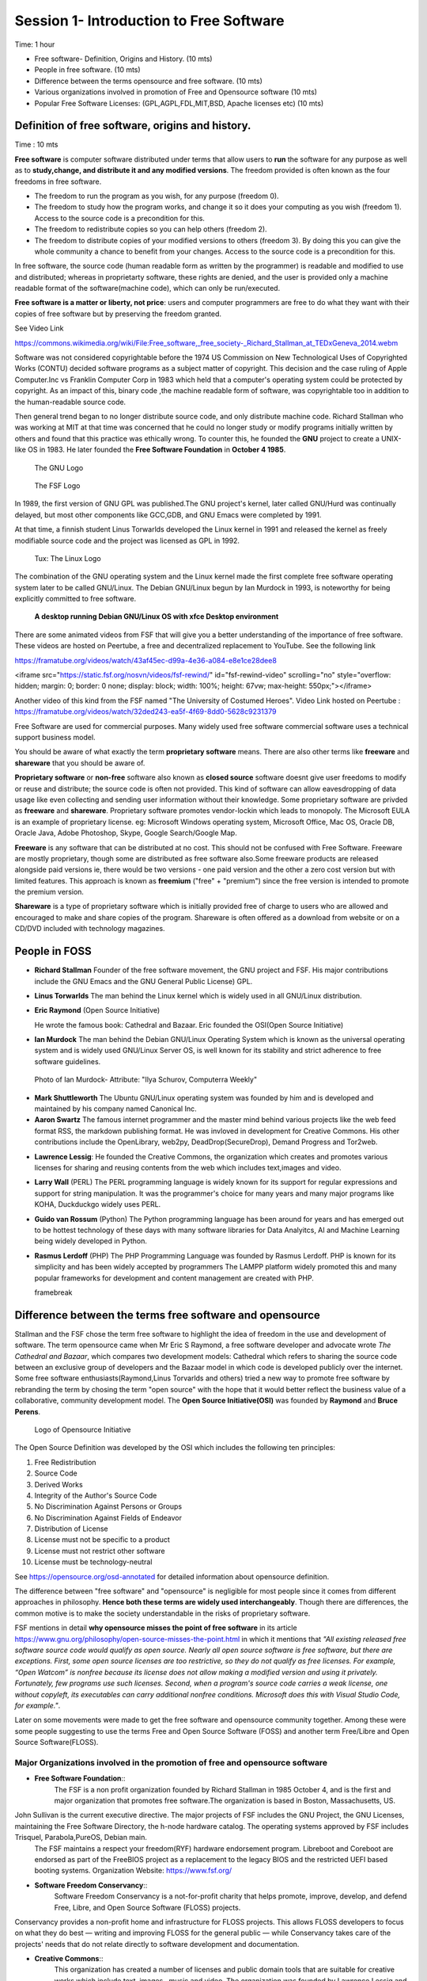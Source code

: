 
==========================================
 Session 1- Introduction to Free Software
==========================================
Time: 1 hour

- Free software- Definition, Origins and History. (10 mts)
- People in free software. (10 mts)
- Difference between the terms opensource and free software. (10 mts)
- Various organizations involved in promotion of Free and Opensource software (10 mts)
- Popular Free Software Licenses: (GPL,AGPL,FDL,MIT,BSD, Apache licenses etc) (10 mts)

Definition of free software, origins and history.
=================================================
Time : 10 mts

**Free software** is computer software distributed under terms that allow users to **run** the software for any purpose as well as to **study,change, and distribute it and any modified versions**. The freedom provided is often known as the four freedoms in free software.

* The freedom to run the program as you wish, for any purpose (freedom 0).
* The freedom to study how the program works, and change it so it does your computing as you wish (freedom 1). Access to the source code is a precondition for  this.
* The freedom to redistribute copies so you can help others (freedom 2).
* The freedom to distribute copies of your modified versions to others (freedom 3). By doing this you can give the whole community a chance to benefit from your changes. Access to the source code is a precondition for this.

In free software, the source code (human readable form as written by the programmer) is readable and modified to use and distributed; whereas in proprietarty software, these rights are denied, and the user is provided only a machine readable format of the software(machine code), which can only be run/executed.

**Free software is a matter or liberty, not price**: users and computer programmers are free to do what they want with their copies of free software but by preserving the freedom granted.

See Video Link

https://commons.wikimedia.org/wiki/File:Free_software,_free_society-_Richard_Stallman_at_TEDxGeneva_2014.webm

Software was not considered copyrightable before the 1974 US Commission on New Technological Uses of Copyrighted Works (CONTU) decided software programs as a subject matter of copyright. This decision and the case ruling of Apple Computer.Inc vs Franklin Computer Corp in 1983 which held that a computer's operating system could be protected by copyright. As an impact of this, binary code ,the machine readable form of software, was copyrightable too in addition to the human-readable source code. 

Then general trend began to no longer distribute source code, and only distribute machine code. Richard Stallman who was working at MIT at that time was concerned that he could no longer study or modify programs initially written by others and found that this practice was ethically wrong.
To counter this, he founded the **GNU** project to create a UNIX-like OS in 1983. He later founded the **Free Software Foundation** in **October 4 1985**.

.. figure:: GNU_logo.png

   The GNU Logo	    

.. figure:: fsf.png

   The FSF Logo

In 1989, the first version of GNU GPL was published.The GNU project's kernel, later called GNU/Hurd was continually delayed, but most other components like GCC,GDB, and GNU Emacs were completed by 1991.

At that time, a finnish student Linus Torwarlds developed the Linux kernel in 1991 and released the kernel as freely modifiable source code and the project was licensed as GPL in 1992.

.. figure:: tux.png
	   
   Tux: The Linux Logo
	    
The combination of the GNU operating system and the Linux kernel made the first complete free software operating system later to be called GNU/Linux. The Debian GNU/Linux begun by Ian Murdock in 1993, is noteworthy for being explicitly committed to free software.

.. figure:: deb9-xfce-desktop.png

   **A desktop running Debian GNU/Linux OS with xfce Desktop environment**	    

There are some animated videos from FSF that will give you a better understanding of the importance of free software.
These videos are hosted on Peertube, a free and decentralized replacement to YouTube. See the following link

https://framatube.org/videos/watch/43af45ec-d99a-4e36-a084-e8e1ce28dee8

<iframe src="https://static.fsf.org/nosvn/videos/fsf-rewind/" id="fsf-rewind-video" scrolling="no" style="overflow: hidden; margin: 0; border: 0 none; display: block; width: 100%; height: 67vw; max-height: 550px;"></iframe>

Another video of this kind from the FSF named "The University of Costumed Heroes".
Video Link hosted on Peertube : https://framatube.org/videos/watch/32ded243-ea5f-4f69-8dd0-5628c9231379

Free Software are used for commercial purposes. Many widely used free software commercial software uses a technical support business model. 

You should be aware of what exactly the term **proprietary software** means. There are also other terms like **freeware** and **shareware** that you should be aware of.

**Proprietary software** or **non-free** software also known as **closed source** software doesnt give user freedoms to modify or reuse and distribute; the source code is often not provided. This kind of software can allow eavesdropping of data usage like even collecting and sending user information without their knowledge. Some proprietary software are privded as **freeware** and **shareware**.
Proprietary software promotes vendor-lockin which leads to monopoly.
The Microsoft EULA is an example of proprietary license.
eg: Microsoft Windows operating system, Microsoft Office, Mac OS, Oracle DB, Oracle Java, Adobe Photoshop, Skype, Google Search/Google Map.

**Freeware** is any software that can be distributed at no cost. This should not be confused with Free Software. Freeware are mostly proprietary, though some are distributed as free software also.Some freeware products are released alongside paid versions ie, there would be two versions - one paid version and the other a zero cost version but with limited features. This approach is known as **freemium** ("free" + "premium") since the free version is intended to promote the premium version.

**Shareware** is a type of proprietary software which is initially provided free of charge to users who are allowed and encouraged to make and share copies of the program. Shareware is often offered as a download from website or on a CD/DVD included with technology magazines.


People in FOSS
==============

- **Richard Stallman**
  Founder of the free software movement, the GNU project and FSF.
  His major contributions include the GNU Emacs and the GNU General Public License) GPL.

.. image:: stallman.png
  
- **Linus Torwarlds**
  The man behind the Linux kernel which is widely used in all GNU/Linux distribution.

.. image:: linus-torwarlds.png

- **Eric Raymond** (Open Source Initiative)

  He wrote the famous book: Cathedral and Bazaar. Eric founded the OSI(Open Source Initiative)

.. image:: Eric_S_Raymond.jpg  
  
- **Ian Murdock**
  The man behind the Debian GNU/Linux Operating System
  which is known as the universal operating system and is widely used
  GNU/Linux Server OS, is well known for its stability and strict adherence to free software guidelines.

.. figure:: ian_murdock.jpg

   Photo of Ian Murdock- Attribute: "Ilya Schurov, Computerra Weekly"	    
   
- **Mark Shuttleworth**
  The Ubuntu GNU/Linux operating system was founded by him and is developed and maintained by his company named Canonical Inc.
  
- **Aaron Swartz**
  The famous internet programmer and the master mind behind various projects like the web feed format RSS, the markdown publishing format. He was invloved in development for Creative Commons. His other contributions include the OpenLibrary, web2py, DeadDrop(SecureDrop), Demand Progress and Tor2web.

.. image:: aaron-swartz.jpg
	   
  
- **Lawrence Lessig**: He founded the Creative Commons, the organization which creates and promotes various licenses for sharing and reusing contents from the web which includes text,images and video.

.. image:: Lawrence_Lessig.jpg  
  
- **Larry Wall** (PERL)
  The PERL programming language is widely known for its support for regular expressions and support for string manipulation. It was the programmer's choice for many years and many major programs like KOHA, Duckduckgo widely uses PERL.
  
- **Guido van Rossum** (Python)
  The Python programming language has been around for years and has emerged out to be hottest technology of these days with
  many software libraries for Data Analyitcs, AI and Machine Learning being widely developed in Python.
  
- **Rasmus Lerdoff** (PHP)
  The PHP Programming Language was founded by Rasmus Lerdoff. PHP is known for its simplicity and has been widely accepted by programmers
  The LAMPP platform widely promoted this and many popular frameworks for development and content management are created with PHP.

  \framebreak
  
Difference between the terms free software and opensource
=========================================================

Stallman and the FSF chose the term free software to highlight the idea of freedom in the use and development of software. The term opensource came when Mr Eric S Raymond, a free software developer and advocate wrote *The Cathedral and Bazaar*, which compares two development models: Cathedral which refers to sharing the source code between an exclusive group of developers and the Bazaar model in which code is developed publicly over the internet. Some free software enthusiasts(Raymond,Linus Torvarlds and others) tried a new way to promote free software by rebranding the term by chosing the term "open source" with the hope that it would better reflect the business value of a collaborative, community development model. The **Open Source Initiative(OSI)** was founded by **Raymond** and **Bruce Perens**.

.. figure:: OSI.png

   Logo of Opensource Initiative	    

The Open Source Definition was developed by the OSI which includes the following ten principles:

1. Free Redistribution
2. Source Code
3. Derived Works
4. Integrity of the Author's Source Code
5. No Discrimination Against Persons or Groups    
6. No Discrimination Against Fields of Endeavor
7. Distribution of License
8. License must not be specific to a product
9. License must not restrict other software
10. License must be technology-neutral

See https://opensource.org/osd-annotated for detailed information about opensource definition.

The difference between "free software" and "opensource" is negligible for most people since it comes from different approaches in philosophy. **Hence both these terms are widely used interchangeably**. Though there are differences, the common motive is to make the society understandable in the risks of proprietary software.

FSF mentions in detail **why opensource misses the point of free software** in its article https://www.gnu.org/philosophy/open-source-misses-the-point.html in which it mentions that *"All existing released free software source code would qualify as open source. Nearly all open source software is free software, but there are exceptions. First, some open source licenses are too restrictive, so they do not qualify as free licenses. For example, “Open Watcom” is nonfree because its license does not allow making a modified version and using it privately. Fortunately, few programs use such licenses. Second, when a program's source code carries a weak license, one without copyleft, its executables can carry additional nonfree conditions. Microsoft does this with Visual Studio Code, for example."*.

Later on some movements were made to get the free software and opensource community together. Among these were some people suggesting to use the
terms Free and Open Source Software (FOSS) and another term Free/Libre and Open Source Software(FLOSS).


Major Organizations involved in the promotion of free and opensource software
-----------------------------------------------------------------------------

- **Free Software Foundation**::
    The FSF is a non profit organization founded by Richard Stallman in 1985 October 4, and is the first and major organization that promotes free software.The organization is based in Boston, Massachusetts, US.

.. image:: FSF-logo.jpeg    
    

John Sullivan is the current executive directive. The major projects of FSF includes the GNU Project, the GNU Licenses, maintaining the Free Software Directory, the h-node hardware catalog. The operating systems approved by FSF includes Trisquel, Parabola,PureOS, Debian main.
    The FSF maintains a respect your freedom(RYF) hardware endorsement program. Libreboot and Coreboot are endorsed as part of the FreeBIOS project
    as a replacement to the legacy BIOS and the restricted UEFI based booting systems. Organization Website: https://www.fsf.org/ 
    
- **Software Freedom Conservancy**::
    Software Freedom Conservancy is a not-for-profit charity that helps promote, improve, develop, and defend Free, Libre, and Open Source Software (FLOSS) projects.

.. image:: SFC.jpg
	    

Conservancy provides a non-profit home and infrastructure for FLOSS projects. This allows FLOSS developers to focus on what they do best — writing and improving FLOSS for the general public — while Conservancy takes care of the projects' needs that do not relate directly to software development and documentation.

- **Creative Commons**::
    This organization has created a number of licenses and public domain tools that are suitable for creative works which include text, images , music and video. The organization was founded by Lawrence Lessig and pals in 2001. Aron Swartz was one of the initial contributors of Creative Commons.

    
.. figure:: CC-logo.png

   Creative Commons Logo
    

    Creative Commons is a non-profit organization that helps overcome legal challenges in the sharing of knowledge and creative contents. CCSearch tool developed by Creative Commons to easily discover CC licensed contents over web. Creative Commons organized the CC Summit, an annual event that brings together an international group of educators, artists, technologists, legal experts, and activists to promote the power of open licensing and global access. See the link https://creativecommons.org/about/ to know more about the services offered by Creative Commons.
      
- **Electronic Frontier Foundation**::
   The EFF is an international digital rights group to promote internet civil liberties. It was founded in 1990 in a response to basic threat to speech and privacy.

.. figure:: EFF.png
	   
::
   Major projects of EFF include HTTPS Everywhere, Privacy Badger, Certbot, PanoptClick, Surveillance Self Defence guide. See https://www.eff.org for details
       
- **Digital Freedom Foundation**::
   Digital Freedom Foundation (DFF) is a non-profit organisation that acts as the official organiser of Software, Hardware, and other Freedom Days, and is the legal body that handles donations, sponsorship contracts, and accounting. They have made necessary provisions for tax-deduction for donations in free software domain.
   Website: https://digitalfreedomfoundation.org/

    The Digital Freedom Foundation also organizes Freedom Day events.
    
   - Education Freedom Day (third Saturday in January)
   - Document Freedom Day (last Wednesday of March)
   - Hardware Freedom Day (third Saturday in April)
   - Culture Freedom Day (third Saturday in May)
   - Software Freedom Day (third Saturday in September)

   https://dff.org.in/ is the organization's website in India founded by Krishnakanth Mane. His major work include the GNUKhata Accounting application.

     
- **Open Source Initiative**::
    The OSI was founded in 1998 by Bruce Perence and Eric Raymond. Major contributions includes the Open Source Definition and has worked in creating awareness in opensource. The group adopted the Open Source Definition for open-source software, based on the Debian Free Software Guidelines.
    See website https://opensource.org  for details.
  
- **Software Freedom Law Centre**::
    The Software Freedom Law Center (SFLC) is a tax excempt organization that provides legal representation and related services to not-for-profit developers of free software/open source software in a professional way without payment. It was launched in February 2005 with **Eben Moglen** as chairman. SFLC works include patent defence and has voluntarily filed petitions for protection of free software licenses. SFLC also provides public education, consulting and training to attorneys interested in FOSS Legal issues. Th lawsuit filed by the FSF against Cisco in 2008 was done by the support of SFLC. The services offered can be studied in detail from their website https://softwarefreedom.org/services/ . 

- **The Linux Foundation**::
    Founded in 2000, the Linux Foundation provides unparalleled support for open source communities through financial and intellectual resources, infrastructure, services, events, and training.

    
.. image:: LinuxFoundation.png
	   
    
The Linux Foundation (LF) is a non-profit technology consortium created as a merger between Open Source Development Labs and the Free Standards Group to standardize Linux, support its growth, and promote its commercial adoption. It also hosts and promotes the collaborative development of open source software projects. Major projects hosted and supported includes the Linux kernel, Hyperledger, Kubernetes, Nodejs, Tizen, Xen project. The website https://www.linuxfoundation.org  gives more details.
  
- **ICFOSS**::
    ICFOSS (International Centre for Free and Open Source) is a Govt of Kerala organization in India founded in 2009.ICFOSS today carries out a number of FOSS-related activities in a model that brings together Academia, Industry, Government and the FOSS Community. Activities of ICFOSS presently includes R & D; Support to FOSS software development; FOSS Pilot Programs; technology assistance to Government programs and institutions; Local Language computing; Student FOSS activities; Internet Governance; Studies on FOSS; Exploring FOSS Certification; and Capacity Building of students to enter the FOSS Community. 
  
- **Software in the Public Interest**::
    Software in the Public Interest (SPI) is a non-profit corporation registered in the state of New York founded to act as a fiscal sponsor for organizations that develop open source software and hardware.

.. figure:: SPI-logo.png

   SPI Logo	    

   The mission is to help substantial and significant open source projects by handling their non-technical administrative tasks so that they aren't required to operate their own legal entity. Founded in 1997, SPI was initially involved in the funding of Debian projects. Other major projects associated with SPI include Arch Linux,LibreOffice, Postgresql and Swatantra Malayalam Computing. Details of the SPI associated projects can be studied from https://www.spi-inc.org/projects/ . 
    
- **Apache Software Foundation**::
    The Apache Software Foundation is an American non-profit organization founded in 1999. The ASF is the organization behind the popular Apache web server and the famous Apache license.

.. figure:: Apache-Logo.png

   The Logo of Apache Software Foundation - Licensed by Apache 2.0	    
    
    The Apache Software Foundation provides support for 300+ Apache Projects and their Communities, furthering its mission of providing Open Source software for the public good. The ASF develops, and incubates hundreds of freely-available, enterprise-grade projects that serve as the backbone for some of the most visible and widely used applications in computing today. The ASF creates and maintains applications in Artificial Intelligence and Deep Learning, Big Data, Build Management, Cloud Computing, Content Management, DevOps, IoT and Edge Computing, Mobile, Servers, and Web Frameworks. The ASF organizes yearly conferences also.
    See https://apache.org/ for more details about the organization.
    
- **OpenStreetmap Foundation**::
    The OpenStreetMap Foundation is a non-profit foundation founded in 2006 whose aim is to support and enable the development of freely-reusable geospatial data.

.. figure:: OSM-logo.jpg

   Logo of the OpenStreetmap Project

    The OpenStreetMap Project based at OpenStreetMap.org, is the worldwide mapping effort that includes over two million volunteers around the globe. OpenStreetMap (OSM) is a collaborative project to create a free editable map of the world. The geodata underlying the map is considered the primary output of the project. The creation and growth of OSM has been motivated by restrictions on use or availability of map data across much of the world, and the advent of inexpensive portable satellite navigation devices and was developed as a free software replacement to GoogleMaps.
    See https://www.openstreetmap.org/ and https://wiki.osmfoundation.org/wiki/Main_Page

- **Open Knowledge Foundation (OKF)**::
    The OKF is a global non-profit network that promotes and shares information at no charge, including both content and data. It was founded by Rufus Pollock in May 2004.
    
.. figure:: OKF-logo.png

   The Open Knowledge Foundation Logo: License: CC BY 4.0
	    
    It organises the OKCon and supports the International Open Data Day to promote the idea of open knowledge and open data. The projects of OKN include CKAN- a tool that provides store for metadata. This enables governments to quickly and cheaply provide a catalogue of their data.Other major activities include DataHub, OpenBibliography, OpenEconomics and OpenGLAM. See the link http://okfn.org/ to study more about OKF and its activities.
  

Popular Free Software Licenses
==============================
     
- **Protective License (CopyLeft)**::
   The free-software share-alike licenses written by Richard Stallman in the mid-1980s pioneered a concept known as "copyleft".

.. figure:: copyleft-symbol.png

   The Symbol of CopyLeft
   
Ensuing copyleft provisions stated that when modified versions of free software are distributed, they must be distributed under the same terms as the original software. This results in the new software being free software(free as in freedom not zero price) as well. Since copyleft ensures that later generations of the software grant the freedom to modify the code, this is "free software". Study more about this in the link: https://www.gnu.org/licenses/copyleft.en.html
   eg: GNU GPL, GNU AGPL, GNU LGPL, GNU FDL.

   The strength of the copyleft license governing a work is determined by the extent its provisions can be imposed on all kinds of derived works.
   
  - **Weakly Protective**: The term "weak copyleft" refers to licenses where not all derived works inherit the copyleft license; whether a derived work inherits or not often depends on how it was derived. "Weak copyleft" licenses are often used to create software libraries. This allows other software to link to the library and be redistributed without the requirement for the linking software to also be copyleft-licensed. Only changes to the weak-copyleft-licensed software itself become subject to copyleft provisions of such a license. This allows programs of any license to be compiled and linked against copylefted libraries such as glibc and then redistributed without any re-licensing required. eg: **GNU LGPL** (Lesser General Public License), Mozilla Public License(**MPL**).


  - **Strongly Protective**: The most well-known free-software license using strong copyleft is the GNU General Public License(**GPL**). A stronger copyleft license is the **AGPL**, which requires the publishing of the source code for SaaS, eg when deployed in servers. Another example of strong copyleft license is the **Design Science License** created by Michael Stutz ; it can apply to any work, not only software or documentation, but also literature, artworks, music, photography and video.

.. figure:: GPL3-logo.png

   Logo of the latest version GNU GPL v3

.. figure:: AGPLv3-logo.png

   Logo of the Affero General Public License v3	    
    
- **Permissive License** ::
    Permissive free software licenses allow use rights including right to relicense the work. Examples of licenses in this category include the **GNU All Permissive License**, **MIT License**, **BSD Licenses**, **Apache License** and **Software in Public Domain**.
    
    However, there are some licenses under this category which allows proprietarization and these licenses are to be carefully looked into.

.. image:: license-compatibility.png

**License Compatibility Matrix** : License compatibility between common FOSS software licenses according to David A. Wheeler (2007): the vector arrows denote a one directional compatibility, therefore better compatibility on the left side ("permissive licenses") than on the right side ("copyleft licenses").
    

Software Licenses
-----------------
 
Licenses for software that comply to terms of the FSF includes the GPL v3,GPL v2, GNU LGPL, GNU AGPL, GNU AllPermissive License,
Apache License v2, Modified BSD License, FreeBSD License, Intel Open source License, Mozilla Public License 2.0, Public Domain License, X11 license.

**GNU GPL v3**: This is the latest version of the GNU GPL: a free software license, and a copyleft license. It is recommended for most software pachages.

**GNU LGPL v3**: This is the latest version of the LGPL: a free software license, but not a strong copyleft license, because it permits linking with nonfree modules. It is compatible with GPLv3.

**GNU Affero General Public License (AGPL) version 3** : GNU AGPL is a free software license which can be used for any software which will commonly be run over a network.

**Software in Public Domain** :  Being in the public domain is not a license; rather, it means the material is not copyrighted and no license is needed. Practically speaking, though, if a work is in the public domain, it might as well have an all-permissive non-copyleft free software license. Public domain material is compatible with the GNU GPL. Popular tool like CCZero can be used to develop works in public domain which allows freeing content globally without restrictions. Works licensed in CC0 doesnt require attribution(acknowledgement as credit to the copyright holder or author of a work), allows commercial use and meets the OKF Open Definition

.. image:: cc-zero.png

See https://www.gnu.org/licenses/license-list.en.html for more details.

Documentation Licenses
----------------------

There are separate licenses for documentation works.

- **GNU FDL**: This is a license intended for use on copylefted free documentation. It is adopted for GNU Manuals and other kinds of useful works such as textbooks and dictionaries.
  
- **FreeBSD Documentation License**: This is a permissive non-copyleft free documentation license that is compatible with the GNU FDL.

Other free documentation licenses are **Apple's Common Documentation License v1.0** and **Open Publication License v1.0** . 

License for Other Works
-----------------------

There are separate licenses for works of practical uses other than software/documentation, license for fonts, license for works stating  a viewpoint, and license for designs of physical objects.

The GNU GPL can also be used for general data which is not software, as long as one can determine what the definition of “source code” refers to in the particular case. The GNU FDL also is recommended for textbooks and teaching materials for all topics.

- **CC0**:  The CC Zero License is a public domain dedication from Creative Commons. Both public domain works and the lax license provided by CC0 are compatible with the GNU GPL. 
  
- **Creative Commons Attribution 4.0 License (CC-BY)** : This is a non-copyleft free license that is good for art and entertainment works, and educational works. 
  
- **GNU Verbatim Copying License** : For Works that express someone's opinion—memoirs, editorials this license is suitable to use. This was the license used throughout the GNU web site for many years. It is very simple, and especially well-suited to written works. 
  
- **Creative Commons Attribution-NoDerivs 4.0 license (a.k.a. CC BY-ND)** : This is the license used throughout the GNU and FSF web sites. This license provides much the same permissions as our verbatim copying license, but it's much more detailed. It is particularly recommended for audio and/or video works of opinion.

.. figure:: cc-by.png

   CC-BY Permits reuser to distribute, remix, adapt, and build upon in any medium/format, allows commercial use, attribution(credit) must be given to the creator

.. figure:: cc-by-sa.png 

   CC-BY-SA License permits the same terms and condition as CC-BY with a restriction(SA-Share Alike) that adaptations must be shared under the same terms.

.. figure:: cc-by-nc.png

   CC-BY-NC license permits the same terms as CC-BY but no commercial use is permitted.

.. figure:: cc-by-nc-sa.png

   CC-BY-NC-SA permits the same terms as given by CC-BY-NC with the restriction of Share Alike(SA) ie derivates should be shared under the same terms.

.. figure:: cc-by-nd.png

   CC-BY-ND allows reusers to copy and distribute the material in any medium or format in unadapted form only.attribution should be given.Commercial use allowed.

.. figure:: cc-by-nc-nd.png

   CC-BY-NC-ND allows the same terms as CC-BY-ND but with no commercial use allowed.
	
.. figure:: cc-zero.png

   CC-Zero allows reusers to distribute, remix, adapt, and build upon the material in any medium or format, with no conditions.

Other licenses in this category include the Creative Commons Attribution-Sharealike 4.0 license (a.k.a. CC BY-SA), the Design Science License, Free Art License, Open Data License.

Fonts can be licensed with the free software licenses: GNU GPL, Arphic Public License.

Free Software Licenses for designs of physical objects like circuit designs and 3D Printer plans includes the GNU GPL v3, CC-BY, CC-BY-SA, or CC0.

Video Link https://commons.wikimedia.org/wiki/File:Creative_Commons_Licenses_for_Non-Profit_Organizations.webm

https://creativecommons.org/about/videos/

See the link https://www.gnu.org/licenses/gpl-faq.html for a detailed study.

Other links related to free software license:

https://www.fsf.org/licensing/

https://en.wikipedia.org/wiki/Comparison_of_free_and_open-source_software_licences

https://en.wikipedia.org/wiki/Free-software_license

----

> Content Version 1.0 prepared by Tanzeem M B, Programmer, Informatics Division, C-DIT
date 18 Nov 2020.
Update: 27/11/2020
Final update: 01/12/2020



